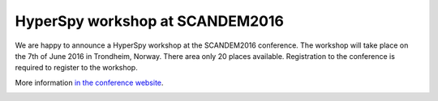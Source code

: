 
.. post:: 2016-03-18
   :tags: Training

HyperSpy workshop at SCANDEM2016
================================

We are happy to announce a HyperSpy workshop at the SCANDEM2016 conference. The workshop will take place on the 7th of June 2016 in Trondheim, 
Norway. There area only 20 places available. Registration to the conference is required to register to the workshop.

More information 
`in the conference website <https://www.ntnu.edu/physics/scandem2016/hyperspy>`_.

.. image:: https://www.ntnu.edu/documents/140131/1263484878/Scandem2016logo4.png
    :alt: SCANDEM2016 logo
    :width: 400
    :target: https://www.ntnu.edu/physics/scandem2016

   

